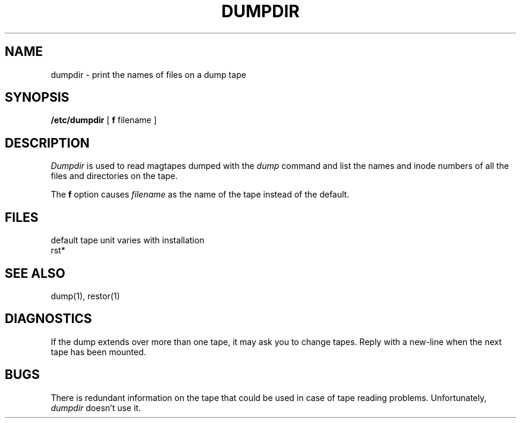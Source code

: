 .\" Copyright (c) 1980 Regents of the University of California.
.\" All rights reserved.  The Berkeley software License Agreement
.\" specifies the terms and conditions for redistribution.
.\"
.\"	@(#)dumpdir.8	4.1 (Berkeley) 4/27/85
.\"
.TH DUMPDIR 8 "4/1/81"
.UC 4
.SH NAME
dumpdir \- print the names of files on a dump tape
.SH SYNOPSIS
.B /etc/dumpdir
[
.B f
filename ]
.SH DESCRIPTION
.I Dumpdir
is used to read magtapes dumped with the
.I dump
command and list the names and inode numbers
of all the files and directories on the tape.
.PP
The
.B f
option causes
.I filename
as the name of the tape instead
of the default.
.SH FILES
default tape unit varies with installation
.br
rst*
.SH "SEE ALSO"
dump(1), restor(1)
.SH DIAGNOSTICS
If the dump extends over more than one tape,
it may ask you to change tapes.
Reply with a new-line when the next tape has been mounted.
.SH BUGS
There is redundant information on the tape
that could be used in case of tape reading problems.
Unfortunately,
.I dumpdir
doesn't use it.
